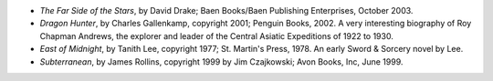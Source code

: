 .. title: Recent Reading
.. slug: 2006-01-08
.. date: 2006-01-08 00:00:00 UTC-05:00
.. tags: old blog,recent reading
.. category: oldblog
.. link: 
.. description: 
.. type: text


+ `The Far Side of the Stars`, by David Drake; Baen Books/Baen
  Publishing Enterprises, October 2003.
+ `Dragon Hunter`, by Charles Gallenkamp, copyright 2001; Penguin
  Books, 2002.  A very interesting biography of Roy Chapman Andrews, the
  explorer and leader of the Central Asiatic Expeditions of 1922 to
  1930.
+ `East of Midnight`, by Tanith Lee, copyright 1977; St. Martin's
  Press, 1978.  An early Sword & Sorcery novel by Lee.
+ `Subterranean`, by James Rollins, copyright 1999 by Jim Czajkowski;
  Avon Books, Inc, June 1999.

